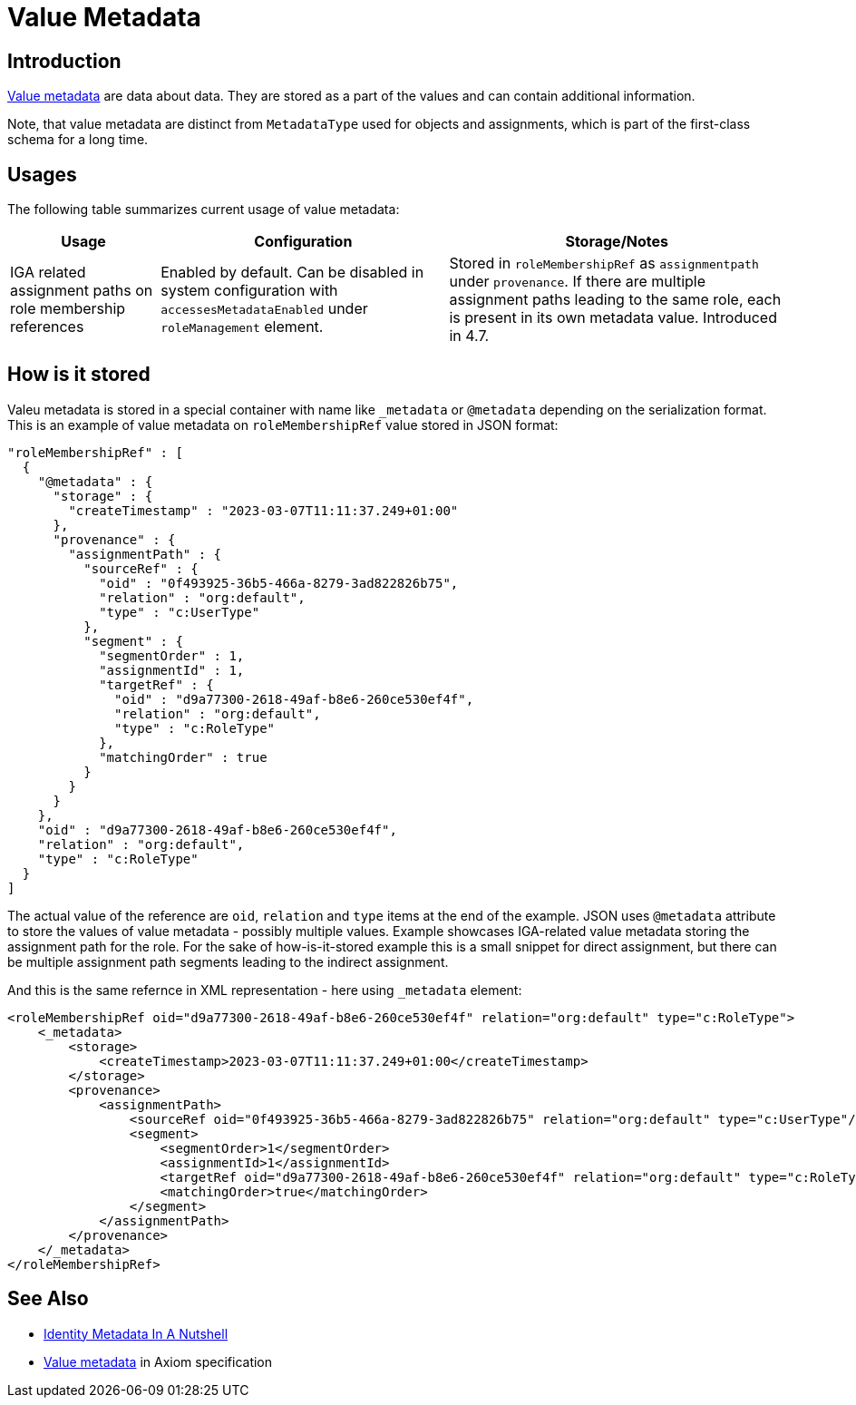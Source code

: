= Value Metadata
:page-toc: top

== Introduction

xref:/midpoint/devel/axiom/spec/#metadata[Value metadata] are data about data.
They are stored as a part of the values and can contain additional information.

Note, that value metadata are distinct from `MetadataType` used for objects and assignments,
which is part of the first-class schema for a long time.

== Usages

The following table summarizes current usage of value metadata:

[%autowidth]
|===
| Usage | Configuration | Storage/Notes

| IGA related assignment paths on role membership references
| Enabled by default.
Can be disabled in system configuration with `accessesMetadataEnabled`
under `roleManagement` element.
| Stored in `roleMembershipRef` as `assignmentpath` under `provenance`.
If there are multiple assignment paths leading to the same role, each is present in its own metadata value.
Introduced in 4.7.

|===

== How is it stored

Valeu metadata is stored in a special container with name like `_metadata` or `@metadata` depending
on the serialization format.
This is an example of value metadata on `roleMembershipRef` value stored in JSON format:

[source,json]
----
"roleMembershipRef" : [
  {
    "@metadata" : {
      "storage" : {
        "createTimestamp" : "2023-03-07T11:11:37.249+01:00"
      },
      "provenance" : {
        "assignmentPath" : {
          "sourceRef" : {
            "oid" : "0f493925-36b5-466a-8279-3ad822826b75",
            "relation" : "org:default",
            "type" : "c:UserType"
          },
          "segment" : {
            "segmentOrder" : 1,
            "assignmentId" : 1,
            "targetRef" : {
              "oid" : "d9a77300-2618-49af-b8e6-260ce530ef4f",
              "relation" : "org:default",
              "type" : "c:RoleType"
            },
            "matchingOrder" : true
          }
        }
      }
    },
    "oid" : "d9a77300-2618-49af-b8e6-260ce530ef4f",
    "relation" : "org:default",
    "type" : "c:RoleType"
  }
]
----

The actual value of the reference are `oid`, `relation` and `type` items at the end of the example.
JSON uses `@metadata` attribute to store the values of value metadata - possibly multiple values.
Example showcases IGA-related value metadata storing the assignment path for the role.
For the sake of how-is-it-stored example this is a small snippet for direct assignment,
but there can be multiple assignment path segments leading to the indirect assignment.

And this is the same refernce in XML representation - here using `_metadata` element:

[source,xml]
----
<roleMembershipRef oid="d9a77300-2618-49af-b8e6-260ce530ef4f" relation="org:default" type="c:RoleType">
    <_metadata>
        <storage>
            <createTimestamp>2023-03-07T11:11:37.249+01:00</createTimestamp>
        </storage>
        <provenance>
            <assignmentPath>
                <sourceRef oid="0f493925-36b5-466a-8279-3ad822826b75" relation="org:default" type="c:UserType"/>
                <segment>
                    <segmentOrder>1</segmentOrder>
                    <assignmentId>1</assignmentId>
                    <targetRef oid="d9a77300-2618-49af-b8e6-260ce530ef4f" relation="org:default" type="c:RoleType"/>
                    <matchingOrder>true</matchingOrder>
                </segment>
            </assignmentPath>
        </provenance>
    </_metadata>
</roleMembershipRef>
----

== See Also

* xref:/midpoint/projects/midprivacy/phases/01-data-provenance-prototype/identity-metadata-in-a-nutshell/[Identity Metadata In A Nutshell]
* xref:/midpoint/devel/axiom/spec/#metadata[Value metadata] in Axiom specification

